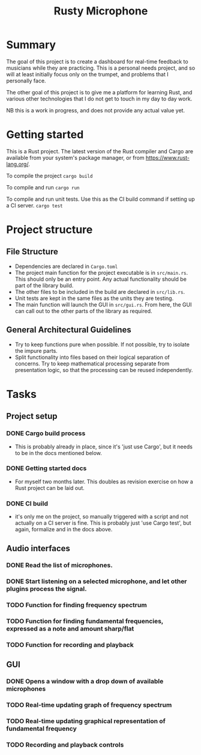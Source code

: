 #+TITLE: Rusty Microphone

* Summary

The goal of this project is to create a dashboard for real-time
feedback to musicians while they are practicing. This is a personal
needs project, and so will at least initially focus only on the
trumpet, and problems that I personally face.

The other goal of this project is to give me a platform for learning
Rust, and various other technologies that I do not get to touch in my
day to day work.

NB this is a work in progress, and does not provide any actual value
yet.

* Getting started

This is a Rust project. The latest version of the Rust compiler and
Cargo are available from your system's package manager, or from
https://www.rust-lang.org/.

To compile the project
src_sh{cargo build}

To compile and run
src_sh{cargo run}

To compile and run unit tests. Use this as the CI build command if
setting up a CI server.
src_sh{cargo test}

* Project structure

** File Structure

- Dependencies are declared in ~Cargo.toml~
- The project main function for the project executable is in
  ~src/main.rs~. This should only be an entry point. Any actual
  functionality should be part of the library build.
- The other files to be included in the build are declared in
  ~src/lib.rs~.
- Unit tests are kept in the same files as the units they are testing.
- The main function will launch the GUI in ~src/gui.rs~. From here,
  the GUI can call out to the other parts of the library as required.

** General Architectural Guidelines

- Try to keep functions pure when possible. If not possible, try to
  isolate the impure parts.
- Split functionality into files based on their logical separation of
  concerns. Try to keep mathematical processing separate from
  presentation logic, so that the processing can be reused
  independently.

* Tasks
** Project setup
*** DONE Cargo build process
- This is probably already in place, since it's 'just use Cargo', but
  it needs to be in the docs mentioned below.
*** DONE Getting started docs
- For myself two months later. This doubles as revision exercise on
  how a Rust project can be laid out.
*** DONE CI build
- it's only me on the project, so manually triggered with a script and
  not actually on a CI server is fine. This is probably just 'use
  Cargo test', but again, formalize and in the docs above.
** Audio interfaces
*** DONE Read the list of microphones.
*** DONE Start listening on a selected microphone, and let other plugins process the signal.
*** TODO Function for finding frequency spectrum
*** TODO Function for finding fundamental frequencies, expressed as a note and amount sharp/flat
*** TODO Function for recording and playback
** GUI
*** DONE Opens a window with a drop down of available microphones
*** TODO Real-time updating graph of frequency spectrum
*** TODO Real-time updating graphical representation of fundamental frequency
*** TODO Recording and playback controls
